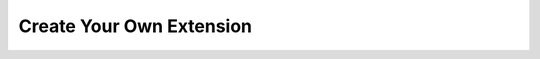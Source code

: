 *************************
Create Your Own Extension
*************************

.. _dev-extension-cli: